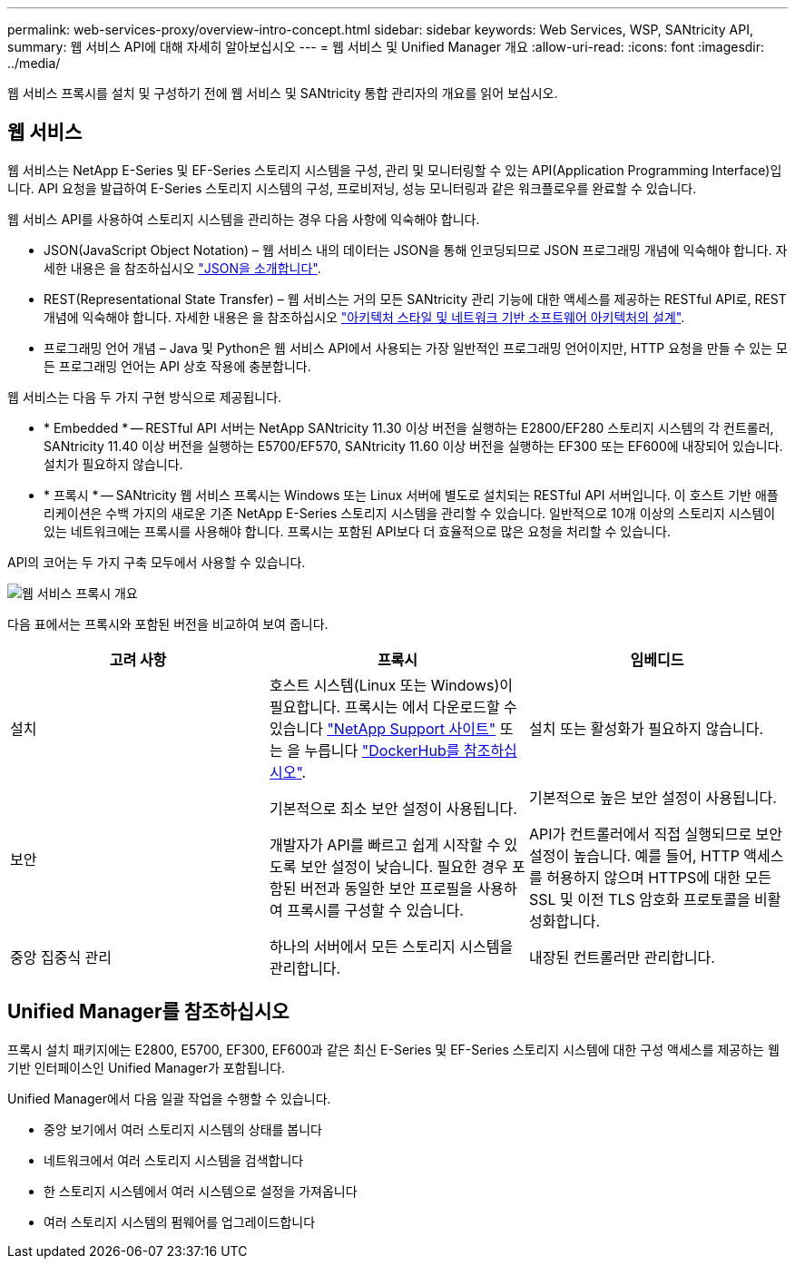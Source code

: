 ---
permalink: web-services-proxy/overview-intro-concept.html 
sidebar: sidebar 
keywords: Web Services, WSP, SANtricity API, 
summary: 웹 서비스 API에 대해 자세히 알아보십시오 
---
= 웹 서비스 및 Unified Manager 개요
:allow-uri-read: 
:icons: font
:imagesdir: ../media/


[role="lead"]
웹 서비스 프록시를 설치 및 구성하기 전에 웹 서비스 및 SANtricity 통합 관리자의 개요를 읽어 보십시오.



== 웹 서비스

웹 서비스는 NetApp E-Series 및 EF-Series 스토리지 시스템을 구성, 관리 및 모니터링할 수 있는 API(Application Programming Interface)입니다. API 요청을 발급하여 E-Series 스토리지 시스템의 구성, 프로비저닝, 성능 모니터링과 같은 워크플로우를 완료할 수 있습니다.

웹 서비스 API를 사용하여 스토리지 시스템을 관리하는 경우 다음 사항에 익숙해야 합니다.

* JSON(JavaScript Object Notation) – 웹 서비스 내의 데이터는 JSON을 통해 인코딩되므로 JSON 프로그래밍 개념에 익숙해야 합니다. 자세한 내용은 을 참조하십시오 http://www.json.org["JSON을 소개합니다"^].
* REST(Representational State Transfer) – 웹 서비스는 거의 모든 SANtricity 관리 기능에 대한 액세스를 제공하는 RESTful API로, REST 개념에 익숙해야 합니다. 자세한 내용은 을 참조하십시오 http://www.ics.uci.edu/~fielding/pubs/dissertation/top.htm["아키텍처 스타일 및 네트워크 기반 소프트웨어 아키텍처의 설계"^].
* 프로그래밍 언어 개념 – Java 및 Python은 웹 서비스 API에서 사용되는 가장 일반적인 프로그래밍 언어이지만, HTTP 요청을 만들 수 있는 모든 프로그래밍 언어는 API 상호 작용에 충분합니다.


웹 서비스는 다음 두 가지 구현 방식으로 제공됩니다.

* * Embedded * -- RESTful API 서버는 NetApp SANtricity 11.30 이상 버전을 실행하는 E2800/EF280 스토리지 시스템의 각 컨트롤러, SANtricity 11.40 이상 버전을 실행하는 E5700/EF570, SANtricity 11.60 이상 버전을 실행하는 EF300 또는 EF600에 내장되어 있습니다. 설치가 필요하지 않습니다.
* * 프록시 * -- SANtricity 웹 서비스 프록시는 Windows 또는 Linux 서버에 별도로 설치되는 RESTful API 서버입니다. 이 호스트 기반 애플리케이션은 수백 가지의 새로운 기존 NetApp E-Series 스토리지 시스템을 관리할 수 있습니다. 일반적으로 10개 이상의 스토리지 시스템이 있는 네트워크에는 프록시를 사용해야 합니다. 프록시는 포함된 API보다 더 효율적으로 많은 요청을 처리할 수 있습니다.


API의 코어는 두 가지 구축 모두에서 사용할 수 있습니다.

image::../media/web_services_proxy_overview.gif[웹 서비스 프록시 개요]

다음 표에서는 프록시와 포함된 버전을 비교하여 보여 줍니다.

|===
| 고려 사항 | 프록시 | 임베디드 


 a| 
설치
 a| 
호스트 시스템(Linux 또는 Windows)이 필요합니다. 프록시는 에서 다운로드할 수 있습니다 http://mysupport.netapp.com/NOW/cgi-bin/software/?product=E-Series+SANtricity+Web+Services+%28REST+API%29&platform=WebServices["NetApp Support 사이트"^] 또는 을 누릅니다 https://hub.docker.com/r/netapp/eseries-webservices/["DockerHub를 참조하십시오"^].
 a| 
설치 또는 활성화가 필요하지 않습니다.



 a| 
보안
 a| 
기본적으로 최소 보안 설정이 사용됩니다.

개발자가 API를 빠르고 쉽게 시작할 수 있도록 보안 설정이 낮습니다. 필요한 경우 포함된 버전과 동일한 보안 프로필을 사용하여 프록시를 구성할 수 있습니다.
 a| 
기본적으로 높은 보안 설정이 사용됩니다.

API가 컨트롤러에서 직접 실행되므로 보안 설정이 높습니다. 예를 들어, HTTP 액세스를 허용하지 않으며 HTTPS에 대한 모든 SSL 및 이전 TLS 암호화 프로토콜을 비활성화합니다.



 a| 
중앙 집중식 관리
 a| 
하나의 서버에서 모든 스토리지 시스템을 관리합니다.
 a| 
내장된 컨트롤러만 관리합니다.

|===


== Unified Manager를 참조하십시오

프록시 설치 패키지에는 E2800, E5700, EF300, EF600과 같은 최신 E-Series 및 EF-Series 스토리지 시스템에 대한 구성 액세스를 제공하는 웹 기반 인터페이스인 Unified Manager가 포함됩니다.

Unified Manager에서 다음 일괄 작업을 수행할 수 있습니다.

* 중앙 보기에서 여러 스토리지 시스템의 상태를 봅니다
* 네트워크에서 여러 스토리지 시스템을 검색합니다
* 한 스토리지 시스템에서 여러 시스템으로 설정을 가져옵니다
* 여러 스토리지 시스템의 펌웨어를 업그레이드합니다

